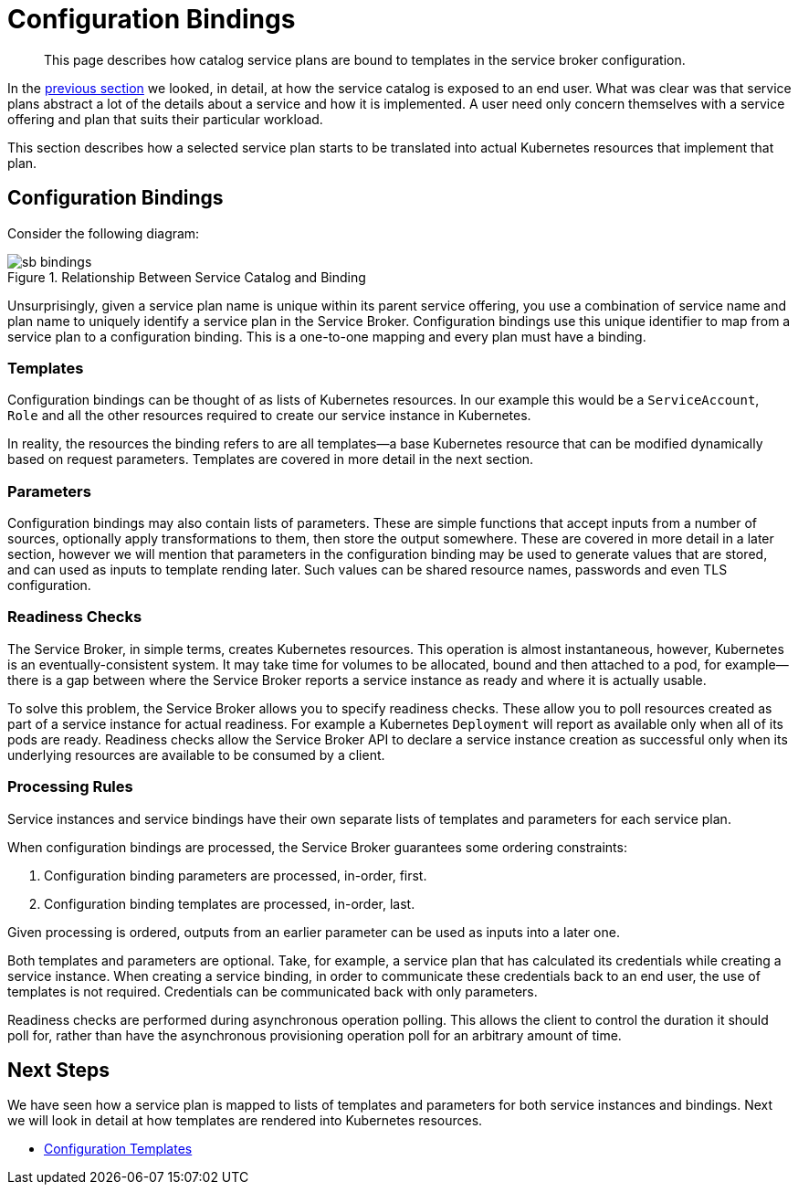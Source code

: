 = Configuration Bindings

[abstract]
This page describes how catalog service plans are bound to templates in the service broker configuration.

ifdef::env-github[]
:imagesdir: https://github.com/couchbase/service-broker/raw/master/documentation/modules/ROOT/assets/images
endif::[]

In the xref:concepts-catalog.adoc[previous section] we looked, in detail, at how the service catalog is exposed to an end user.
What was clear was that service plans abstract a lot of the details about a service and how it is implemented.
A user need only concern themselves with a service offering and plan that suits their particular workload.

This section describes how a selected service plan starts to be translated into actual Kubernetes resources that implement that plan.

== Configuration Bindings

Consider the following diagram:

.Relationship Between Service Catalog and Binding
image::sb-bindings.png[]

Unsurprisingly, given a service plan name is unique within its parent service offering, you use a combination of service name and plan name to uniquely identify a service plan in the Service Broker.
Configuration bindings use this unique identifier to map from a service plan to a configuration binding.
This is a one-to-one mapping and every plan must have a binding.

=== Templates

Configuration bindings can be thought of as lists of Kubernetes resources.
In our example this would be a `ServiceAccount`, `Role` and all the other resources required to create our service instance in Kubernetes.

In reality, the resources the binding refers to are all templates--a base Kubernetes resource that can be modified dynamically based on request parameters.
Templates are covered in more detail in the next section.

=== Parameters

Configuration bindings may also contain lists of parameters.
These are simple functions that accept inputs from a number of sources, optionally apply transformations to them, then store the output somewhere.
These are covered in more detail in a later section, however we will mention that parameters in the configuration binding may be used to generate values that are stored, and can used as inputs to template rending later.
Such values can be shared resource names, passwords and even TLS configuration.

=== Readiness Checks

The Service Broker, in simple terms, creates Kubernetes resources.
This operation is almost instantaneous, however, Kubernetes is an eventually-consistent system.
It may take time for volumes to be allocated, bound and then attached to a pod, for example--there is a gap between where the Service Broker reports a service instance as ready and where it is actually usable.

To solve this problem, the Service Broker allows you to specify readiness checks.
These allow you to poll resources created as part of a service instance for actual readiness.
For example a Kubernetes `Deployment` will report as available only when all of its pods are ready.
Readiness checks allow the Service Broker API to declare a service instance creation as successful only when its underlying resources are available to be consumed by a client.

=== Processing Rules

Service instances and service bindings have their own separate lists of templates and parameters for each service plan.

When configuration bindings are processed, the Service Broker guarantees some ordering constraints:

. Configuration binding parameters are processed, in-order, first.
. Configuration binding templates are processed, in-order, last.

Given processing is ordered, outputs from an earlier parameter can be used as inputs into a later one.

Both templates and parameters are optional.
Take, for example, a service plan that has calculated its credentials while creating a service instance.
When creating a service binding, in order to communicate these credentials back to an end user, the use of templates is not required.
Credentials can be communicated back with only parameters.

Readiness checks are performed during asynchronous operation polling.
This allows the client to control the duration it should poll for, rather than have the asynchronous provisioning operation poll for an arbitrary amount of time.

== Next Steps

We have seen how a service plan is mapped to lists of templates and parameters for both service instances and bindings.
Next we will look in detail at how templates are rendered into Kubernetes resources.

* xref:concepts-templates.adoc[Configuration Templates]
